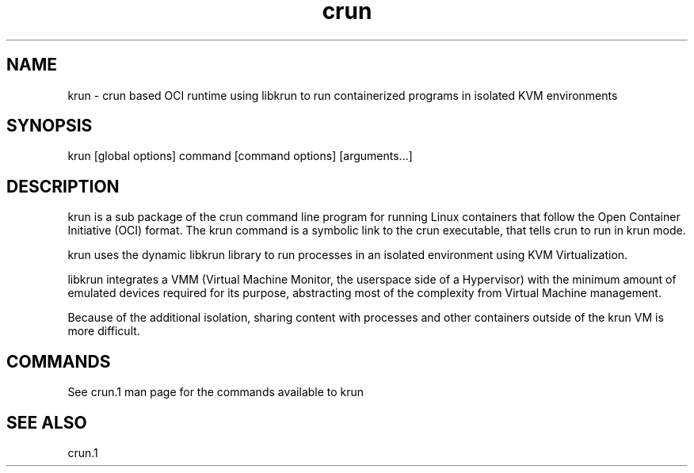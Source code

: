 .nh
.TH crun 1 "User Commands"

.SH NAME
krun \- crun based OCI runtime using libkrun to run containerized programs in
isolated KVM environments


.SH SYNOPSIS
krun [global options] command [command options] [arguments...]


.SH DESCRIPTION
krun is a sub package of the crun command line program for running Linux
containers that follow the Open Container Initiative (OCI) format. The krun
command is a symbolic link to the crun executable, that tells crun to run in
krun mode.

.PP
krun uses the dynamic libkrun library to run processes in an isolated
environment using KVM Virtualization.

.PP
libkrun integrates a VMM (Virtual Machine Monitor, the userspace side of a
Hypervisor) with the minimum amount of emulated devices required for its
purpose, abstracting most of the complexity from Virtual Machine management.

.PP
Because of the additional isolation, sharing content with processes and other
containers outside of the krun VM is more difficult.


.SH COMMANDS
See crun.1 man page for the commands available to krun


.SH SEE ALSO
crun.1
